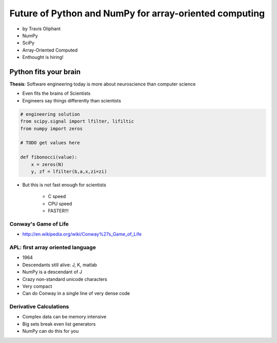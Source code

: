========================================================
Future of Python and NumPy for array-oriented computing
========================================================

* by Travis Oliphant

* NumPy
* SciPy
* Array-Oriented Computed
* Enthought is hiring!

Python fits your brain
========================

**Thesis**: Software engineering today is more about neuroscience than computer science

* Even fits the brains of Scientists
* Engineers say things differently than scientists

.. sourcecode::

    # engineering solution
    from scipy.signal import lfilter, lifiltic
    from numpy import zeros

    # TODO get values here

    def fibonocci(value):
        x = zeros(N)
        y, zf = lfilter(b,a,x,zi=zi)
        
* But this is not fast enough for scientists

    * C speed
    * CPU speed
    * FASTER!!!
        
Conway's Game of Life
----------------------

* http://en.wikipedia.org/wiki/Conway%27s_Game_of_Life


APL: first array oriented language
--------------------------------------------

* 1964
* Descendants still alive: J, K, matlab
* NumPy is a descendant of J
* Crazy non-standard unicode characters
* Very compact
* Can do Conway in a single line of very dense code

Derivative Calculations
------------------------

* Complex data can be memory intensive
* Big sets break even list generators
* NumPy can do this for you